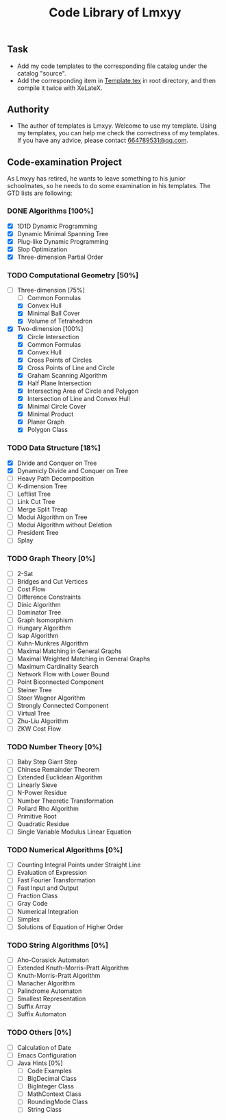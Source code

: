 #+STARTUP: content
#+TITLE: Code Library of Lmxyy
** Task
- Add my code templates to the corresponding file catalog under the catalog "source".
- Add the corresponding item in [[file:Template.tex][Template.tex]] in root directory, and then compile it twice with XeLateX.
** Authority
+ The author of templates is Lmxyy. Welcome to use my template. Using my templates, you can help me check the correctness of my templates. If you have any advice, please contact [[rmail:664789531@qq.com][664789531@qq.com]].
** Code-examination Project
As Lmxyy has retired, he wants to leave something to his junior schoolmates, so he needs to do some examination in his templates. The GTD lists are following:
*** DONE Algorithms [100%]
- [X] 1D1D Dynamic Programming
- [X] Dynamic Minimal Spanning Tree
- [X] Plug-like Dynamic Programming
- [X] Slop Optimization
- [X] Three-dimension Partial Order
*** TODO Computational Geometry [50%]
- [-] Three-dimension [75%]
  - [ ] Common Formulas
  - [X] Convex Hull
  - [X] Minimal Ball Cover
  - [X] Volume of Tetrahedron
- [X] Two-dimension [100%]
  - [X] Circle Intersection
  - [X] Common Formulas
  - [X] Convex Hull
  - [X] Cross Points of Circles
  - [X] Cross Points of Line and Circle
  - [X] Graham Scanning Algorithm
  - [X] Half Plane Intersection
  - [X] Intersecting Area of Circle and Polygon
  - [X] Intersection of Line and Convex Hull
  - [X] Minimal Circle Cover
  - [X] Minimal Product
  - [X] Planar Graph
  - [X] Polygon Class
*** TODO Data Structure [18%]
- [X] Divide and Conquer on Tree
- [X] Dynamicly Divide and Conquer on Tree
- [ ] Heavy Path Decomposition
- [ ] K-dimension Tree
- [ ] Leftlist Tree
- [ ] Link Cut Tree
- [ ] Merge Split Treap
- [ ] Modui Algorithm on Tree
- [ ] Modui Algorithm without Deletion
- [ ] President Tree
- [ ] Splay
*** TODO Graph Theory [0%]
- [ ] 2-Sat
- [ ] Bridges and Cut Vertices
- [ ] Cost Flow
- [ ] Difference Constraints
- [ ] Dinic Algorithm
- [ ] Dominator Tree
- [ ] Graph Isomorphism
- [ ] Hungary Algorithm
- [ ] Isap Algorithm
- [ ] Kuhn-Munkres Algorithm
- [ ] Maximal Matching in General Graphs
- [ ] Maximal Weighted  Matching in General Graphs
- [ ] Maximum Cardinality Search
- [ ] Network Flow with Lower Bound
- [ ] Point Biconnected Component
- [ ] Steiner Tree
- [ ] Stoer Wagner Algorithm
- [ ] Strongly Connected Component
- [ ] Virtual Tree
- [ ] Zhu-Liu Algorithm
- [ ] ZKW Cost Flow
*** TODO Number Theory [0%]
- [ ] Baby Step Giant Step
- [ ] Chinese Remainder Theorem
- [ ] Extended Euclidean Algorithm
- [ ] Linearly Sieve
- [ ] N-Power Residue
- [ ] Number Theoretic Transformation
- [ ] Pollard Rho Algorithm
- [ ] Primitive Root
- [ ] Quadratic Residue
- [ ] Single Variable Modulus Linear Equation
*** TODO Numerical Algorithms [0%]
- [ ] Counting Integral Points under Straight Line
- [ ] Evaluation of Expression
- [ ] Fast Fourier Transformation
- [ ] Fast Input and Output
- [ ] Fraction Class
- [ ] Gray Code
- [ ] Numerical Integration
- [ ] Simplex
- [ ] Solutions of Equation of Higher Order
*** TODO String Algorithms [0%]
- [ ] Aho-Corasick Automaton
- [ ] Extended Knuth-Morris-Pratt Algorithm
- [ ] Knuth-Morris-Pratt Algorithm
- [ ] Manacher Algorithm
- [ ] Palindrome Automaton
- [ ] Smallest Representation
- [ ] Suffix Array
- [ ] Suffix Automaton
*** TODO Others [0%]
- [ ] Calculation of Date
- [ ] Emacs Configuration
- [ ] Java Hints [0%]
  - [ ] Code Examples
  - [ ] BigDecimal Class
  - [ ] BigInteger Class
  - [ ] MathContext Class
  - [ ] RoundingMode Class
  - [ ] String Class

